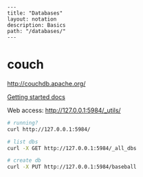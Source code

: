 #+OPTIONS: toc:nil -:nil H:6 ^:nil
#+EXCLUDE_TAGS: noexport
#+BEGIN_EXAMPLE
---
title: "Databases"
layout: notation
description: Basics
path: "/databases/"
---
#+END_EXAMPLE

* couch

http://couchdb.apache.org/

[[http://docs.couchdb.org/en/2.1.1/intro/tour.html][Getting started docs]]

Web access: http://127.0.0.1:5984/_utils/

#+BEGIN_SRC sh
# running?
curl http://127.0.0.1:5984/

# list dbs
curl -X GET http://127.0.0.1:5984/_all_dbs

# create db
curl -X PUT http://127.0.0.1:5984/baseball
#+END_SRC
